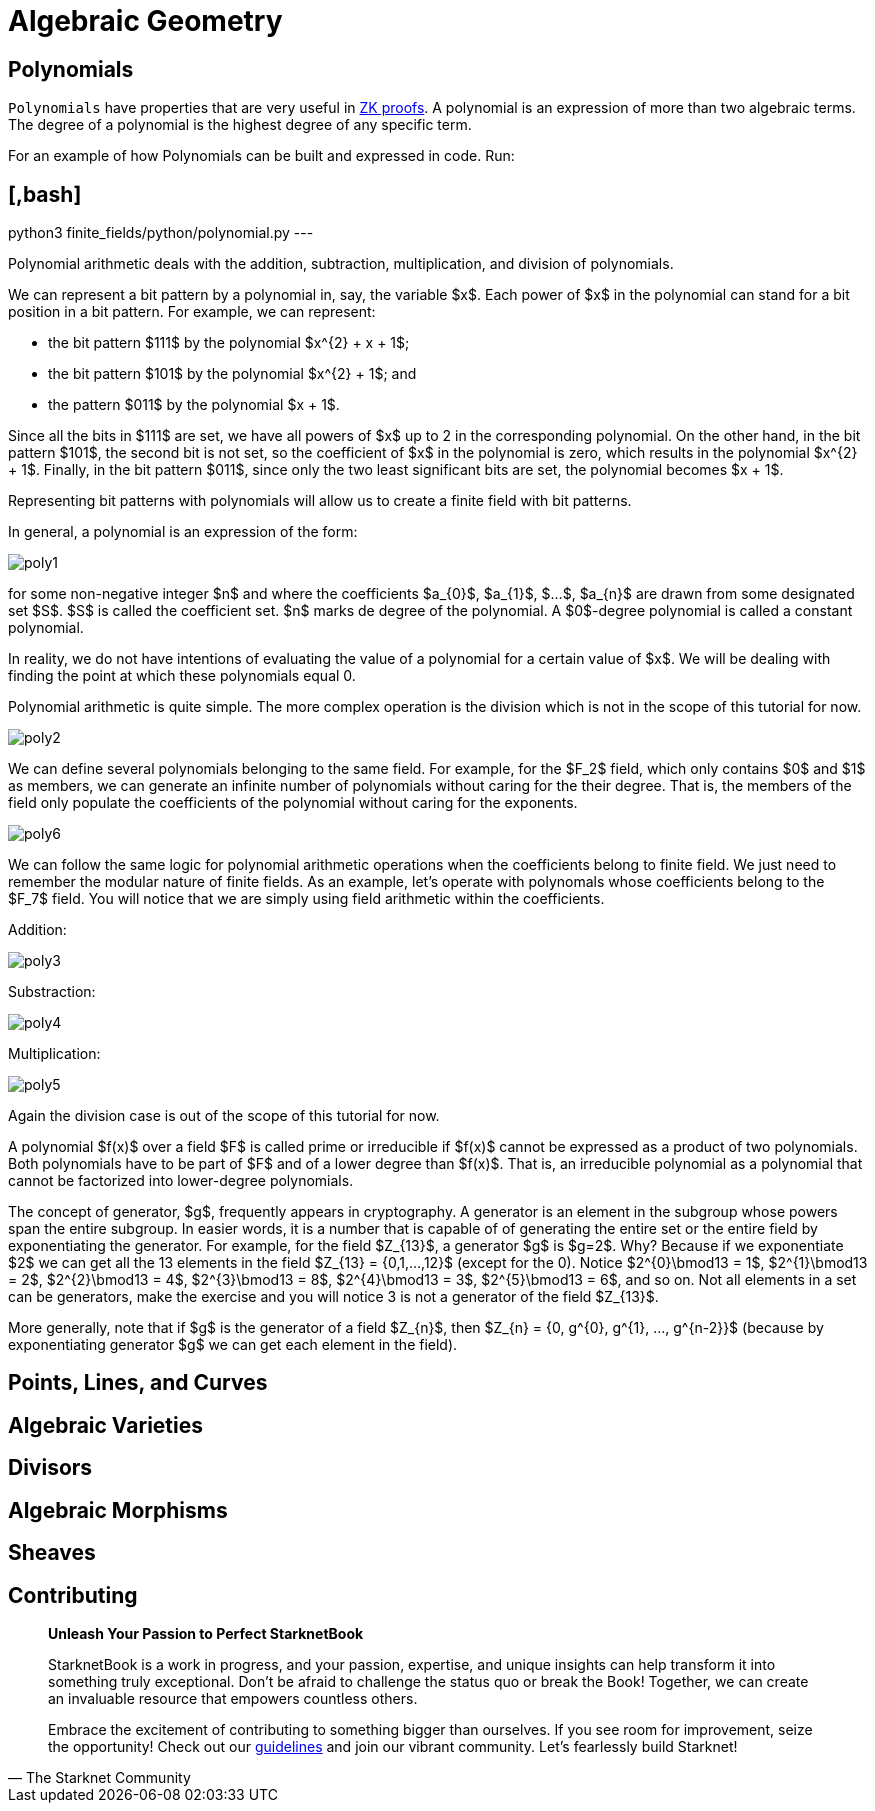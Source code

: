 [id="geometry"]

= Algebraic Geometry

== Polynomials

`Polynomials` have properties that are very useful in https://www.youtube.com/watch?v=iAaSQfZ-2AM[ZK proofs].
A polynomial is an expression of more than two algebraic terms.
The degree of a polynomial is the highest degree of any specific term.

For an example of how Polynomials can be built and expressed in code. Run:

== [,bash]

python3 finite_fields/python/polynomial.py
---

Polynomial arithmetic deals with the addition, subtraction, multiplication, and division of polynomials.

We can represent a bit pattern by a polynomial in, say, the variable $x$. Each power of $x$ in the polynomial can stand for a bit position in a bit pattern. For example, we can represent:

* the bit pattern $111$ by the polynomial $x{caret}\{2} + x + 1$;
* the bit pattern $101$ by the polynomial $x{caret}\{2} + 1$; and
* the pattern $011$ by the polynomial $x + 1$.

Since all the bits in $111$ are set, we have all powers of $x$ up to 2 in the corresponding polynomial. On the other hand, in the bit pattern $101$, the second bit is not set, so the coefficient of $x$ in the polynomial is zero, which results in the polynomial $x{caret}\{2} + 1$. Finally, in the bit pattern $011$, since only the two least significant bits are set, the polynomial becomes $x + 1$.

Representing bit patterns with polynomials will allow us to create a finite field with bit patterns.

In general, a polynomial is an expression of the form:

image::poly1.png[poly1]

for some non-negative integer $n$ and where the coefficients $a_\{0}$, $a_\{1}$, $...$, $a_\{n}$ are drawn from some designated set $S$. $S$ is called the coefficient set. $n$ marks de degree of the polynomial. A $0$-degree polynomial is called a constant polynomial.

In reality, we do not have intentions of evaluating the value of a polynomial for a certain value of $x$. We will be dealing with finding the point at which these polynomials equal 0.

Polynomial arithmetic is quite simple. The more complex operation is the division which is not in the scope of this tutorial for now.

image::poly2.png[poly2]

We can define several polynomials belonging to the same field. For example, for the $F_2$ field, which only contains $0$ and $1$ as members, we can generate an infinite number of polynomials without caring for the their degree. That is, the members of the field only populate the coefficients of the polynomial without caring for the exponents.

image::poly6.png[poly6]

We can follow the same logic for polynomial arithmetic operations when the coefficients belong to finite field. We just need to remember the modular nature of finite fields. As an example, let's operate with polynomals whose coefficients belong to the $F_7$ field. You will notice that we are simply using field arithmetic within the coefficients.

Addition:

image::poly3.png[poly3]

Substraction:

image::poly4.png[poly4]

Multiplication:

image::poly5.png[poly5]

Again the division case is out of the scope of this tutorial for now.

A polynomial $f(x)$ over a field $F$ is called prime or irreducible if $f(x)$ cannot be expressed as a product of two polynomials. Both polynomials have to be part of $F$ and of a lower degree than $f(x)$. That is, an irreducible polynomial as a polynomial that cannot be factorized into lower-degree polynomials.

The concept of generator, $g$, frequently appears in cryptography. A generator is an element in the subgroup whose powers span the entire subgroup. In easier words, it is a number that is capable of of generating the entire set or the entire field by exponentiating the generator. For example, for the field $Z_\{13}$, a generator $g$ is $g=2$. Why? Because if we exponentiate $2$ we can get all the 13 elements in the field $Z_\{13} = {0,1,...,12}$ (except for the 0). Notice $2{caret}\{0}\bmod13 = 1$, $2{caret}\{1}\bmod13 = 2$, $2{caret}\{2}\bmod13 = 4$, $2{caret}\{3}\bmod13 = 8$, $2{caret}\{4}\bmod13 = 3$, $2{caret}\{5}\bmod13 = 6$, and so on. Not all elements in a set can be generators, make the exercise and you will notice 3 is not a generator of the field $Z_\{13}$.

More generally, note that if $g$ is the generator of a field $Z_\{n}$, then $Z_\{n} = {0, g{caret}\{0}, g{caret}\{1}, ..., g{caret}\{n-2}}$ (because by exponentiating generator $g$ we can get each element in the field).

== Points, Lines, and Curves
== Algebraic Varieties
== Divisors
== Algebraic Morphisms
== Sheaves

== Contributing

[quote, The Starknet Community]
____
*Unleash Your Passion to Perfect StarknetBook*

StarknetBook is a work in progress, and your passion, expertise, and unique insights can help transform it into something truly exceptional. Don't be afraid to challenge the status quo or break the Book! Together, we can create an invaluable resource that empowers countless others.

Embrace the excitement of contributing to something bigger than ourselves. If you see room for improvement, seize the opportunity! Check out our https://github.com/starknet-edu/starknetbook/blob/main/CONTRIBUTING.adoc[guidelines] and join our vibrant community. Let's fearlessly build Starknet! 
____